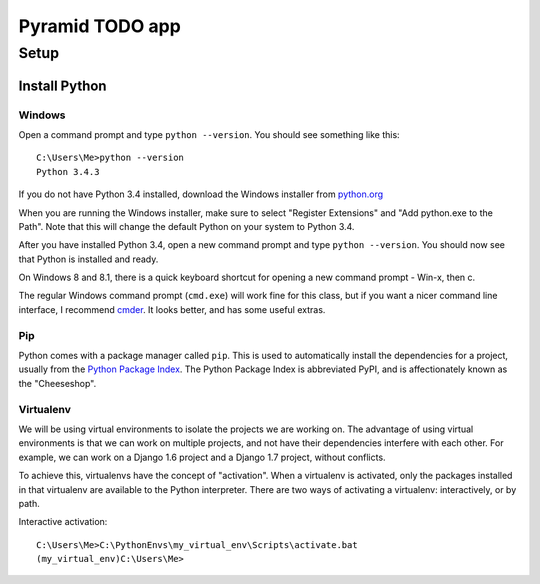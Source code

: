 ====================
 Pyramid TODO app
====================

Setup
====================

Install Python
--------------------

Windows
~~~~~~~~~~~~~~~~~~~~

Open a command prompt and type ``python --version``. You should see something like this::

    C:\Users\Me>python --version
    Python 3.4.3


If you do not have Python 3.4 installed, download the Windows installer from `python.org
<http://www.python.org/>`_

When you are running the Windows installer, make sure to select "Register Extensions" and "Add python.exe to the Path". Note that this will change the default Python on your system to Python 3.4.

.. image:: images/python3_installer.png

After you have installed Python 3.4, open a new command prompt and type ``python --version``. You should now see that Python is installed and ready.

On Windows 8 and 8.1, there is a quick keyboard shortcut for opening a new command prompt - Win-x, then c. 

The regular Windows command prompt (``cmd.exe``) will work fine for this class, but if you want a nicer command line interface, I recommend `cmder <http://gooseberrycreative.com/cmder/>`_. It looks better, and has some useful extras.

Pip
~~~~~~~~~~~~~~~~~~~~

Python comes with a package manager called ``pip``. This is used to automatically install the dependencies for a project, usually from the `Python Package Index <https://pypi.python.org/pypi>`_. The Python Package Index is abbreviated PyPI, and is affectionately known as the "Cheeseshop".

Virtualenv
~~~~~~~~~~~~~~~~~~~~

We will be using virtual environments to isolate the projects we are working on. The advantage of using virtual environments is that we can work on multiple projects, and not have their dependencies interfere with each other. For example, we can work on a Django 1.6 project and a Django 1.7 project, without conflicts.

To achieve this, virtualenvs have the concept of "activation". When a virtualenv is activated, only the packages installed in that virtualenv are available to the Python interpreter. There are two ways of activating a virtualenv: interactively, or by path.

Interactive activation::

    C:\Users\Me>C:\PythonEnvs\my_virtual_env\Scripts\activate.bat
    (my_virtual_env)C:\Users\Me>
